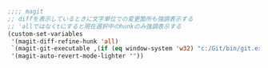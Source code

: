 #+BEGIN_SRC emacs-lisp
;;;; magit
;; diffを表示しているときに文字単位での変更箇所も強調表示する
;; 'allではなくtにすると現在選択中のhunkのみ強調表示する
(custom-set-variables
 '(magit-diff-refine-hunk 'all)
 `(magit-git-executable ,(if (eq window-system 'w32) "c:/Git/bin/git.exe" "git"))
 '(magit-auto-revert-mode-lighter ""))
#+END_SRC
